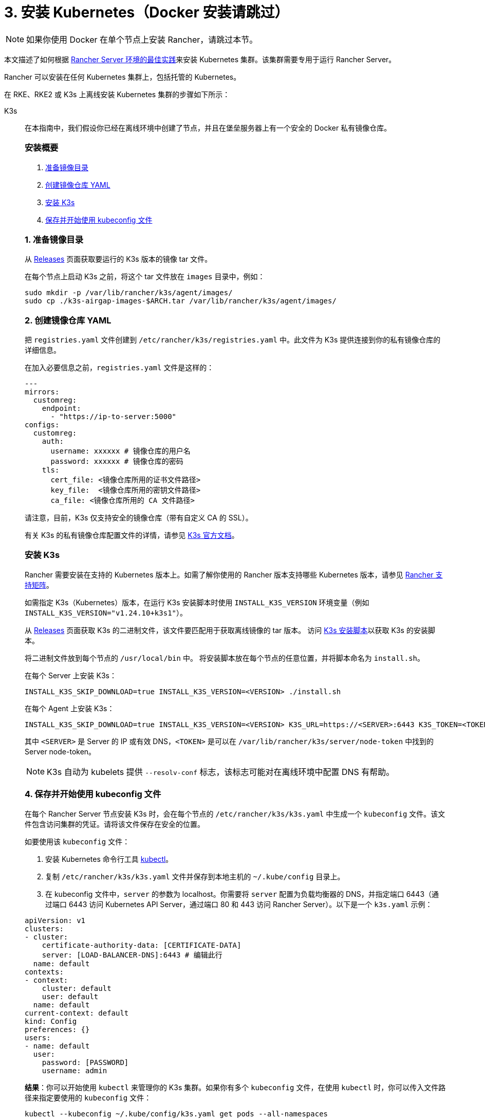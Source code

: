 = 3. 安装 Kubernetes（Docker 安装请跳过）

[NOTE]
====

如果你使用 Docker 在单个节点上安装 Rancher，请跳过本节。
====


本文描述了如何根据 xref:about-rancher/architecture/recommendations.adoc#_kubernetes_安装环境[Rancher Server 环境的最佳实践]来安装 Kubernetes 集群。该集群需要专用于运行 Rancher Server。

Rancher 可以安装在任何 Kubernetes 集群上，包括托管的 Kubernetes。

在 RKE、RKE2 或 K3s 上离线安装 Kubernetes 集群的步骤如下所示：

[tabs]
======
K3s::
+
--
在本指南中，我们假设你已经在离线环境中创建了节点，并且在堡垒服务器上有一个安全的 Docker 私有镜像仓库。

[#_k3s_安装概要]
[pass]
<h3><a id="_k3s_安装概要"></a>安装概要</h3>

. <<_1_准备镜像目录,准备镜像目录>>
. <<_2_创建镜像仓库_yaml,创建镜像仓库 YAML>>
. <<_3_安装_k3s,安装 K3s>>
. <<_4_保存并开始使用_kubeconfig_文件,保存并开始使用 kubeconfig 文件>>

[#_1_准备镜像目录]
[pass]
<h3><a id="_1_准备镜像目录"></a>1. 准备镜像目录</h3>

从 https://github.com/k3s-io/k3s/releases[Releases] 页面获取要运行的 K3s 版本的镜像 tar 文件。

在每个节点上启动 K3s 之前，将这个 tar 文件放在 `images` 目录中，例如：

[,sh]
----
sudo mkdir -p /var/lib/rancher/k3s/agent/images/
sudo cp ./k3s-airgap-images-$ARCH.tar /var/lib/rancher/k3s/agent/images/
----

[#_2_创建镜像仓库_yaml]
[pass]
<h3><a id="_2_创建镜像仓库_yaml"></a>2. 创建镜像仓库 YAML</h3>

把 `registries.yaml` 文件创建到 `/etc/rancher/k3s/registries.yaml` 中。此文件为 K3s 提供连接到你的私有镜像仓库的详细信息。

在加入必要信息之前，`registries.yaml` 文件是这样的：

[,yaml]
----
---
mirrors:
  customreg:
    endpoint:
      - "https://ip-to-server:5000"
configs:
  customreg:
    auth:
      username: xxxxxx # 镜像仓库的用户名
      password: xxxxxx # 镜像仓库的密码
    tls:
      cert_file: <镜像仓库所用的证书文件路径>
      key_file:  <镜像仓库所用的密钥文件路径>
      ca_file: <镜像仓库所用的 CA 文件路径>
----

请注意，目前，K3s 仅支持安全的镜像仓库（带有自定义 CA 的 SSL）。

有关 K3s 的私有镜像仓库配置文件的详情，请参见 https://rancher.com/docs/k3s/latest/en/installation/private-registry/[K3s 官方文档]。

[#_安装_k3s]
[pass]
<h3><a id="_安装_k3s"></a>安装 K3s</h3>

Rancher 需要安装在支持的 Kubernetes 版本上。如需了解你使用的 Rancher 版本支持哪些 Kubernetes 版本，请参见 https://www.suse.com/suse-rancher/support-matrix/all-supported-versions/[Rancher 支持矩阵]。

如需指定 K3s（Kubernetes）版本，在运行 K3s 安装脚本时使用 `INSTALL_K3S_VERSION` 环境变量（例如 `INSTALL_K3S_VERSION="v1.24.10+k3s1"`）。

从 https://github.com/k3s-io/k3s/releases[Releases] 页面获取 K3s 的二进制文件，该文件要匹配用于获取离线镜像的 tar 版本。
访问 https://get.k3s.io[K3s 安装脚本]以获取 K3s 的安装脚本。

将二进制文件放到每个节点的 `/usr/local/bin` 中。
将安装脚本放在每个节点的任意位置，并将脚本命名为 `install.sh`。

在每个 Server 上安装 K3s：

----
INSTALL_K3S_SKIP_DOWNLOAD=true INSTALL_K3S_VERSION=<VERSION> ./install.sh
----

在每个 Agent 上安装 K3s：

----
INSTALL_K3S_SKIP_DOWNLOAD=true INSTALL_K3S_VERSION=<VERSION> K3S_URL=https://<SERVER>:6443 K3S_TOKEN=<TOKEN> ./install.sh
----

其中 `<SERVER>` 是 Server 的 IP 或有效 DNS，`<TOKEN>` 是可以在 `/var/lib/rancher/k3s/server/node-token` 中找到的 Server node-token。

[NOTE]
====

K3s 自动为 kubelets 提供 `--resolv-conf` 标志，该标志可能对在离线环境中配置 DNS 有帮助。
====

[#_4_保存并开始使用_kubeconfig_文件]
[pass]
<h3><a id="_4_保存并开始使用_kubeconfig_文件"></a>4. 保存并开始使用 kubeconfig 文件</h3>

在每个 Rancher Server 节点安装 K3s 时，会在每个节点的 `/etc/rancher/k3s/k3s.yaml` 中生成一个 `kubeconfig` 文件。该文件包含访问集群的凭证。请将该文件保存在安全的位置。

如要使用该 `kubeconfig` 文件：

. 安装 Kubernetes 命令行工具 https://kubernetes.io/docs/tasks/tools/install-kubectl/#install-kubectl[kubectl]。
. 复制 `/etc/rancher/k3s/k3s.yaml` 文件并保存到本地主机的 `~/.kube/config` 目录上。
. 在 kubeconfig 文件中，`server` 的参数为 localhost。你需要将 `server` 配置为负载均衡器的 DNS，并指定端口 6443（通过端口 6443 访问 Kubernetes API Server，通过端口 80 和 443 访问 Rancher Server）。以下是一个 `k3s.yaml` 示例：

[,yaml]
----
apiVersion: v1
clusters:
- cluster:
    certificate-authority-data: [CERTIFICATE-DATA]
    server: [LOAD-BALANCER-DNS]:6443 # 编辑此行
  name: default
contexts:
- context:
    cluster: default
    user: default
  name: default
current-context: default
kind: Config
preferences: {}
users:
- name: default
  user:
    password: [PASSWORD]
    username: admin
----

*结果*：你可以开始使用 `kubectl` 来管理你的 K3s 集群。如果你有多个 `kubeconfig` 文件，在使用 `kubectl` 时，你可以传入文件路径来指定要使用的 `kubeconfig` 文件：

----
kubectl --kubeconfig ~/.kube/config/k3s.yaml get pods --all-namespaces
----

有关 `kubeconfig` 文件的详情，请参见 https://rancher.com/docs/k3s/latest/en/cluster-access/[K3s 官方文档] 或 https://kubernetes.io/docs/concepts/configuration/organize-cluster-access-kubeconfig/[Kubernetes 官方文档]中关于使用 `kubeconfig` 文件管理集群访问的部分。

[#_k3s_升级注意事项]
[pass]
<h3><a id="_k3s_升级注意事项"></a>升级注意事项</h3>

你可以通过以下方式完成离线环境的升级：

. 从 https://github.com/k3s-io/k3s/releases[Releases] 页面下载要升级的 K3s 版本的新离线镜像 tar 包。将 tar 文件放在每个节点上的 `/var/lib/rancher/k3s/agent/images/` 目录中。删除旧的 tar 文件。
. 复制并替换每个节点上 `/usr/local/bin` 中的旧 K3s 二进制文件。复制 https://get.k3s.io[K3s 安装脚本]（因为脚本可能自上次版本发布以来已更改）。使用相同的环境变量再次运行脚本。
. 重启 K3s 服务（如果安装程序没有自动重启 K3s 的话）。
--

RKE2::
+
--
在本指南中，我们假设你已经在离线环境中创建了节点，并且在堡垒服务器上有一个安全的 Docker 私有镜像仓库。

[#_rke2_安装概要]
[pass]
<h3><a id="_rke2_安装概要"></a>安装概要</h3>

. <<_1_创建_rke2_配置,创建 RKE2 配置>>
. <<_2_创建镜像仓库_yaml,创建镜像仓库 YAML>>
. <<_3_安装_rke2,安装 RKE2>>
. <<_4_保存并开始使用_kubeconfig_文件,保存并开始使用 kubeconfig 文件>>

[#_创建_rke2_配置]
[pass]
<h3><a id="_创建_rke2_配置"></a>创建 RKE2 配置</h3>

把 config.yaml 文件创建到 `/etc/rancher/rke2/config.yaml` 中。这将包含创建高可用 RKE2 集群所需的所有配置选项。

第一台服务器的最低配置是：

----
token: my-shared-secret
tls-san:
  - loadbalancer-dns-domain.com
----

其他服务器的配置文件应该包含相同的令牌，并让 RKE2 知道要连接到现有的第一台服务器：

----
server: https://ip-of-first-server:9345
token: my-shared-secret
tls-san:
  - loadbalancer-dns-domain.com
----

有关详细信息，请参阅 https://docs.rke2.io/install/ha[RKE2 文档]。

[NOTE]
====

RKE2 自动为 kubelets 提供 `resolv-conf` 选项，该标志可能对在离线环境中配置 DNS 有帮助。
====


[#_rke2_2_创建镜像仓库_yaml]
[pass]
<h3><a id="_rke2_2_创建镜像仓库_yaml"></a>2. 创建镜像仓库 YAML</h3>

把 `registries.yaml` 文件创建到 `/etc/rancher/rke2/registries.yaml` 中。此文件为 RKE2 提供连接到你的私有镜像仓库的详细信息。

在加入必要信息之前，`registries.yaml` 文件是这样的：

----
---
mirrors:
  customreg:
    endpoint:
      - "https://ip-to-server:5000"
configs:
  customreg:
    auth:
      username: xxxxxx # 镜像仓库的用户名
      password: xxxxxx # 镜像仓库的密码
    tls:
      cert_file: <镜像仓库所用的证书文件路径>
      key_file:  <镜像仓库所用的密钥文件路径>
      ca_file: <镜像仓库所用的 CA 文件路径>
----

有关 RKE2 的私有镜像仓库配置文件的详情，请参见 https://docs.rke2.io/install/containerd_registry_configuration[RKE2 官方文档]。

[#_安装_rke2]
[pass]
<h3><a id="_安装_rke2"></a>安装 RKE2</h3>

Rancher 需要安装在支持的 Kubernetes 版本上。如需了解你使用的 Rancher 版本支持哪些 Kubernetes 版本，请参见link:https://rancher.com/support-maintenance-terms/[支持维护条款]。

从 Release 页面下载安装脚本、rke2、rke2-images 和 sha256sum 存档，并将它们上传到每个服务器上的目录中：

----
mkdir /tmp/rke2-artifacts && cd /tmp/rke2-artifacts/
wget https://github.com/rancher/rke2/releases/download/v1.21.5%2Brke2r2/rke2-images.linux-amd64.tar.zst
wget https://github.com/rancher/rke2/releases/download/v1.21.5%2Brke2r2/rke2.linux-amd64.tar.gz
wget https://github.com/rancher/rke2/releases/download/v1.21.5%2Brke2r2/sha256sum-amd64.txt
curl -sfL https://get.rke2.io --output install.sh
----

接下来，使用每个服务器上的目录运行 install.sh，如下例所示：

----
INSTALL_RKE2_ARTIFACT_PATH=/tmp/rke2-artifacts sh install.sh
----

然后在所有服务器上启用并启动该服务：

`
systemctl enable rke2-server.service
systemctl start rke2-server.service
`

有关详细信息，请参阅 https://docs.rke2.io/install/airgap[RKE2 文档]。

[#_rke2_4_保存并开始使用_kubeconfig_文件]
[pass]
<h3><a id="_rke2_4_保存并开始使用_kubeconfig_文件"></a>4. 保存并开始使用 kubeconfig 文件</h3>

在每个 Rancher Server 节点安装 RKE2 时，会在每个节点的 `/etc/rancher/rke2/rke2.yaml` 中生成一个 `kubeconfig`  文件。该文件包含访问集群的凭证。请将该文件保存在安全的位置。

如要使用该 `kubeconfig` 文件：

. 安装 https://kubernetes.io/docs/tasks/tools/install-kubectl/#install-kubectl[kubectl]（Kubernetes 命令行工具）。
. 复制 `/etc/rancher/rke2/rke2.yaml` 文件并保存到本地主机的 `~/.kube/config` 目录上。
. 在 kubeconfig 文件中，`server` 的参数为 localhost。你需要将 `server` 配置为负载均衡器的 DNS，并指定端口 6443（通过端口 6443 访问 Kubernetes API Server，通过端口 80 和 443 访问 Rancher Server）。以下是一个 `rke2.yaml` 示例：

----
apiVersion: v1
clusters:
- cluster:
    certificate-authority-data: [CERTIFICATE-DATA]
    server: [LOAD-BALANCER-DNS]:6443 # 编辑此行
  name: default
contexts:
- context:
    cluster: default
    user: default
  name: default
current-context: default
kind: Config
preferences: {}
users:
- name: default
  user:
    password: [PASSWORD]
    username: admin
----

*结果*：你可以开始使用 `kubectl` 来管理你的 RKE2 集群。如果你有多个 `kubeconfig` 文件，在使用 `kubectl` 时，你可以传入文件路径来指定要使用的 `kubeconfig` 文件：

----
kubectl --kubeconfig ~/.kube/config/rke2.yaml get pods --all-namespaces
----

有关 `kubeconfig` 文件的详情，请参见 https://docs.rke2.io/cluster_access[RKE2 官方文档]或 https://kubernetes.io/docs/concepts/configuration/organize-cluster-access-kubeconfig/[Kubernetes 官方文档]中关于使用 `kubeconfig` 文件管理集群访问的部分。

[#_rke2_升级注意事项]
[pass]
<h3><a id="_rke2_升级注意事项"></a>升级注意事项</h3>

你可以通过以下方式完成离线环境的升级：

. 从 https://github.com/rancher/rke2/releases[Releases] 页面下载新的离线工件，并安装升级 RKE2 版本的脚本。
. 使用相同的环境变量再次运行脚本。
. 重启 RKE2 服务。
--

RKE::
+
--
我们将使用 Rancher Kubernetes Engine (RKE) 创建一个 Kubernetes 集群。在启动 Kubernetes 集群之前，你需要安装 RKE 并创建 RKE 配置文件。

[#_1_安装_rke]
[pass]
<h3><a id="_1_安装_rke"></a>1. 安装 RKE</h3>

参照 https://rancher.com/docs/rke/latest/en/installation/[RKE 官方文档]的说明安装 RKE。

[NOTE]
====

你可以在 https://www.suse.com/suse-rancher/support-matrix/all-supported-versions/[Rancher 支持矩阵]中找到基于 Rancher 版本的 RKE 认证版本。
====


[#_2_创建_rke_配置文件]
[pass]
<h3><a id="_2_创建_rke_配置文件"></a>2. 创建 RKE 配置文件</h3>

在可访问你 Linux 主机节点上的 22/TCP 端口和 6443/TCP 端口的系统上，使用以下示例创建一个名为 `rancher-cluster.yml` 的新文件。

该文件是 RKE 配置文件，用于配置你要部署 Rancher 的集群。

参考下方的 _RKE 选项_ 表格，修改代码示例中的参数。使用你创建的三个节点的 IP 地址或 DNS 名称。

[TIP]
====

如需获取可用选项的详情，请参见 RKE https://rancher.com/docs/rke/latest/en/config-options/[配置选项]。
====
+++<figcaption>+++RKE 选项+++</figcaption>+++

|===
| 选项 | 必填 | 描述

| `address`
| ✓
| 离线环境中节点的 DNS 或 IP 地址

| `user`
| ✓
| 可运行 Docker 命令的用户

| `role`
| ✓
| 分配给节点的 Kubernetes 角色列表

| `internal_address`
| 可选^1^
| 用于集群内部流量的 DNS 或 IP 地址

| `ssh_key_path`
|
| 用来验证节点的 SSH 私钥文件路径（默认值为 `~/.ssh/id_rsa`）
|===

____
^1^ 如果你想使用引用安全组或防火墙，某些服务（如 AWS EC2）要求设置 `internal_address`。
____

[,yaml]
----
nodes:
  - address: 10.10.3.187 # 离线环境节点 IP
    internal_address: 172.31.7.22 # 节点内网 IP
    user: rancher
    role: ['controlplane', 'etcd', 'worker']
    ssh_key_path: /home/user/.ssh/id_rsa
  - address: 10.10.3.254 # 离线环境节点 IP
    internal_address: 172.31.13.132 # 节点内网 IP
    user: rancher
    role: ['controlplane', 'etcd', 'worker']
    ssh_key_path: /home/user/.ssh/id_rsa
  - address: 10.10.3.89 # 离线环境节点 IP
    internal_address: 172.31.3.216 # 节点内网 IP
    user: rancher
    role: ['controlplane', 'etcd', 'worker']
    ssh_key_path: /home/user/.ssh/id_rsa

private_registries:
  - url: <REGISTRY.YOURDOMAIN.COM:PORT> # 私有镜像仓库 URL
    user: rancher
    password: '*********'
    is_default: true
----

[#_3_运行_rke]
[pass]
<h3><a id="_3_运行_rke"></a>3. 运行 RKE</h3>

配置 ``rancher-cluster.yml``后，启动你的 Kubernetes 集群：

----
rke up --config ./rancher-cluster.yml
----

[#_4_保存你的文件]
[pass]
<h3><a id="_4_保存你的文件"></a>4. 保存你的文件</h3>

[NOTE]
.重要提示：
====

维护、排除问题和升级集群需要用到以下文件，请妥善保管这些文件：
====


将以下文件的副本保存在安全位置：

* `rancher-cluster.yml`：RKE 集群配置文件。
* `kube_config_cluster.yml`：集群的 https://rancher.com/docs/rke/latest/en/kubeconfig/[Kubeconfig 文件]。该文件包含可完全访问集群的凭证。
* `rancher-cluster.rkestate`：link:https://rancher.com/docs/rke/latest/en/installation/#kubernetes-cluster-state[Kubernetes 集群状态文件]。该文件包含集群的当前状态，包括 RKE 配置以及证书 +
。 +
_Kubernetes 集群状态文件仅在使用 RKE 0.2.0 或更高版本时创建。_
--
======


[NOTE]
====
后两个文件名中的 `rancher-cluster` 部分取决于你命名 RKE 集群配置文件的方式。
====

== 故障排除

参见xref:installation-and-upgrade/troubleshooting/troubleshooting.adoc[故障排除]页面。

== 后续操作

link:install-rancher-ha.adoc[安装 Rancher]
